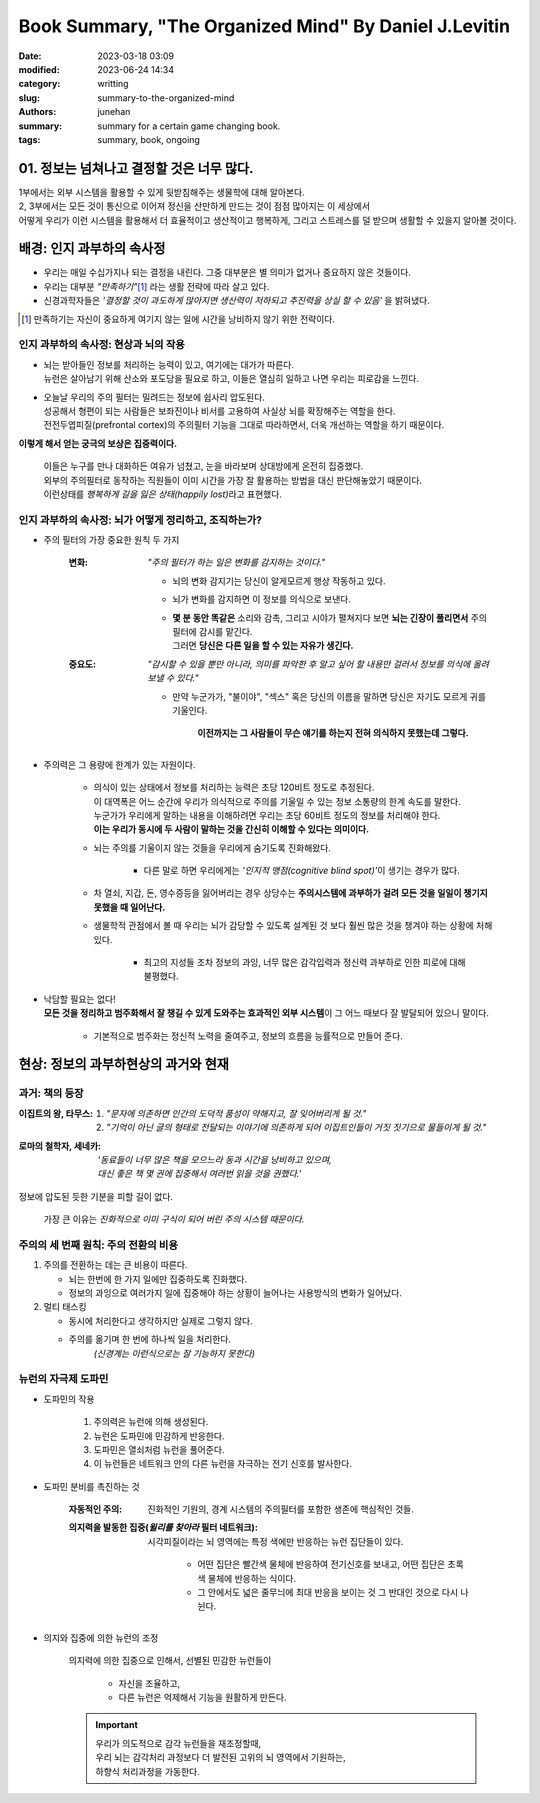 Book Summary, "The Organized Mind" By Daniel J.Levitin
######################################################

:date: 2023-03-18 03:09
:modified: 2023-06-24 14:34
:category: writting
:slug: summary-to-the-organized-mind
:authors: junehan
:summary: summary for a certain game changing book.
:tags: summary, book, ongoing

01. 정보는 넘쳐나고 결정할 것은 너무 많다.
------------------------------------------

| 1부에서는 외부 시스템을 활용할 수 있게 뒷받침해주는 생물학에 대해 알아본다.
| 2, 3부에서는 모든 것이 통신으로 이어져 정신을 산만하게 만드는 것이 점점 많아지는 이 세상에서
| 어떻게 우리가 이런 시스템을 활용해서 더 효율적이고 생산적이고 행복하게, 그리고 스트레스를 덜 받으며 생활할 수 있을지 알아볼 것이다.


배경: 인지 과부하의 속사정
--------------------------

- 우리는 매일 수십가지나 되는 결정을 내린다. 그중 대부분은 별 의미가 없거나 중요하지 않은 것들이다.
- 우리는 대부분 *"만족하기"*\ [#]_ 라는 생활 전략에 따라 살고 있다.
- 신경과학자들은 *'결정할 것이 과도하게 많아지면 생산력이 저하되고 추진력을 상실 할 수 있음'* 을 밝혀냈다.

.. [#] 만족하기는 자신이 중요하게 여기지 않는 일에 시간을 낭비하지 않기 위한 전략이다.\

인지 과부하의 속사정: 현상과 뇌의 작용
^^^^^^^^^^^^^^^^^^^^^^^^^^^^^^^^^^^^^^

- | 뇌는 받아들인 정보를 처리하는 능력이 있고, 여기에는 대가가 따른다.
  | 뉴런은 살아남기 위해 산소와 포도당을 필요로 하고, 이들은 열심히 일하고 나면 우리는 피로감을 느낀다.
- | 오늘날 우리의 주의 필터는 밀려드는 정보에 쉽사리 압도된다.
  | 성공해서 형편이 되는 사람들은 보좌진이나 비서를 고용하여 사실상 뇌를 확장해주는 역할을 한다.
  | 전전두엽피질(prefrontal cortex)의 주의필터 기능을 그대로 따라하면서, 더욱 개선하는 역할을 하기 때문이다.

**이렇게 해서 얻는 궁극의 보상은 집중력이다.**

   | 이들은 누구를 만나 대화하든 여유가 넘쳤고, 눈을 바라보며 상대방에게 온전히 집중했다.
   | 외부의 주의필터로 동작하는 직원들이 이미 시간을 가장 잘 활용하는 방법을 대신 판단해놓았기 때문이다.
   | 이런상태를 *행복하게 길을 잃은 상태(happily lost)*\라고 표현했다.

인지 과부하의 속사정: 뇌가 어떻게 정리하고, 조직하는가?
^^^^^^^^^^^^^^^^^^^^^^^^^^^^^^^^^^^^^^^^^^^^^^^^^^^^^^^

- 주의 필터의 가장 중요한 원칙 두 가지

   :변화: *"주의 필터가 하는 일은 변화를 감지하는 것이다."*

      - 뇌의 변화 감지기는 당신이 알게모르게 행상 작동하고 있다.
      - 뇌가 변화를 감지하면 이 정보를 의식으로 보낸다.
      - | **몇 분 동안 똑같은** 소리와 감촉, 그리고 시야가 펼쳐지다 보면 **뇌는 긴장이 풀리면서** 주의필터에 감시를 맡긴다.
        | 그러면 **당신은 다른 일을 할 수 있는 자유가 생긴다.**

   :중요도: *"감시할 수 있을 뿐만 아니라, 의미를 파악한 후 알고 싶어 할 내용만 걸러서 정보를 의식에 올려보낼 수 있다."*

      - 만약 누군가가, "불이야", "섹스" 혹은 당신의 이름을 말하면 당신은 자기도 모르게 귀를 기울인다.

         **이전까지는 그 사람들이 무슨 얘기를 하는지 전혀 의식하지 못했는데 그렇다.**

- 주의력은 그 용량에 한계가 있는 자원이다.

   - | 의식이 있는 상태에서 정보를 처리하는 능력은 초당 120비트 정도로 추정된다.
     | 이 대역폭은 어느 순간에 우리가 의식적으로 주의를 기울일 수 있는 정보 소통량의 한계 속도를 말한다.
     | 누군가가 우리에게 말하는 내용을 이해하려면 우리는 초당 60비트 정도의 정보를 처리해야 한다.
     | **이는 우리가 동시에 두 사람이 말하는 것을 간신히 이해할 수 있다는 의미이다.**
   - 뇌는 주의를 기울이지 않는 것들을 우리에게 숨기도록 진화해왔다.

      - 다른 말로 하면 우리에게는 *'인지적 맹점(cognitive blind spot)'*\이 생기는 경우가 많다.

   - 차 열쇠, 지갑, 돈, 영수증등을 잃어버리는 경우 상당수는 **주의시스템에 과부하가 걸려 모든 것을 일일이 챙기지 못했을 때 일어난다.**

   - 생물학적 관점에서 볼 때 우리는 뇌가 감당할 수 있도록 설계된 것 보다 훨씬 많은 것을 챙겨야 하는 상황에 처해 있다.

      - 최고의 지성들 조차 정보의 과잉, 너무 많은 감각입력과 정신력 과부하로 인한 피로에 대해 불평했다.

- | 낙담할 필요는 없다!
  | **모든 것을 정리하고 범주화해서 잘 챙길 수 있게 도와주는 효과적인 외부 시스템**\이 그 어느 때보다 잘 발달되어 있으니 말이다.

   - 기본적으로 범주화는 정신적 노력을 줄여주고, 정보의 흐름을 능률적으로 만들어 준다.

현상: 정보의 과부하현상의 과거와 현재
-------------------------------------

과거: 책의 등장
^^^^^^^^^^^^^^^

:이집트의 왕, 타무스:

   #. *"문자에 의존하면 인간의 도덕적 품성이 약해지고, 잘 잊어버리게 될 것."*
   #. *"기억이 아닌 글의 형태로 전달되는 이야기에 의존하게 되어 이집트인들이 거짓 짓기으로 물들이게 될 것."*

:로마의 철학자, 세네카:

   | *'동료들이 너무 많은 책을 모으느라 동과 시간을 낭비하고 있으며,*
   | *대신 좋은 책 몇 권에 집중해서 여러번 읽을 것을 권했다.'*

정보에 압도된 듯한 기분을 피할 길이 없다.

   가장 큰 이유는 *진화적으로 이미 구식이 되어 버린 주의 시스템 때문이다.*

주의의 세 번째 원칙: 주의 전환의 비용
^^^^^^^^^^^^^^^^^^^^^^^^^^^^^^^^^^^^^

#. 주의를 전환하는 데는 큰 비용이 따른다.

   - 뇌는 한번에 한 가지 일에만 집중하도록 진화했다.
   - 정보의 과잉으로 여러가지 일에 집중해야 하는 상황이 늘어나는 사용방식의 변화가 일어났다.

#. 멀티 태스킹

   - 동시에 처리한다고 생각하지만 실제로 그렇지 않다.
   - 주의를 옮기며 한 번에 하나씩 일을 처리한다.
      *(신경계는 이런식으로는 잘 기능하지 못한다)* 

뉴런의 자극제 도파민
^^^^^^^^^^^^^^^^^^^^

- 도파민의 작용

   #. 주의력은 뉴런에 의해 생성된다.
   #. 뉴런은 도파민에 민감하게 반응한다.
   #. 도파민은 열쇠처럼 뉴런을 풀어준다.
   #. 이 뉴런들은 네트워크 안의 다른 뉴런을 자극하는 전기 신호를 발사한다.

- 도파민 분비를 촉진하는 것

   :자동적인 주의:
      진화적인 기원의, 경계 시스템의 주의필터를 포함한 생존에 핵심적인 것들. 

   :의지력을 발동한 집중(*윌리를 찾아라* 필터 네트워크):
      시각피질이라는 뇌 영역에는 특정 색에만 반응하는 뉴런 집단들이 있다.

         - 어떤 집단은 빨간색 물체에 반응하여 전기신호를 보내고, 어떤 집단은 초록색 물체에 반응하는 식이다.
         - 그 안에서도 넓은 줄무늬에 최대 반응을 보이는 것 그 반대인 것으로 다시 나뉜다.

- 의지와 집중에 의한 뉴런의 조정

   의지력에 의한 집중으로 인해서, 선별된 민감한 뉴런들이

      - 자신을 조율하고,
      - 다른 뉴런은 억제해서 기능을 원활하게 만든다.

   .. important::

      | 우리가 의도적으로 감각 뉴런들을 재조정할때,
      | 우리 뇌는 감각처리 과정보다 더 발전된 고위의 뇌 영역에서 기원하는,
      | 하향식 처리과정을 가동한다.
